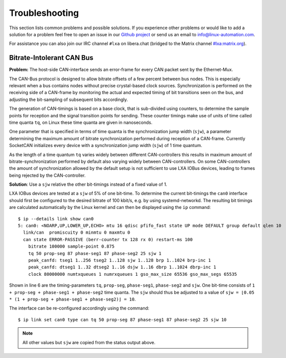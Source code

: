 Troubleshooting
===============

This section lists common problems and possible solutions.
If you experience other problems or would like to add a solution for a problem
feel free to open an issue in our
`Github project <https://github.com/linux-automation/lxa-iobus/issues>`__
or send us an email to info@linux-automation.com.

For assistance you can also join our IRC channel ``#lxa`` on libera.chat
(bridged to the Matrix channel
`#lxa:matrix.org <https://app.element.io/#/room/#lxa:matrix.org>`__).

.. _troubleshoot-sjw:

Bitrate-Intolerant CAN Bus
--------------------------

**Problem:** The host-side CAN-interface sends an error-frame for
every CAN packet sent by the Ethernet-Mux.

The CAN-Bus protocol is designed to allow bitrate offsets of a few percent
between bus nodes. This is especially relevant when a bus contains nodes without
precise crystal-based clock sources.
Synchronization is performed on the receiving side of a CAN-frame by
monitoring the actual and expected timing of bit transitions seen on the bus,
and adjusting the bit-sampling of subsequent bits accordingly.

The generation of CAN-timings is based on a base clock, that is sub-divided
using counters, to determine the sample points for reception and the
signal transition points for sending. These counter timings make use of units of time called
time quanta ``tq``, on Linux these time quanta are given in nanoseconds.

One parameter that is specified in terms of time quanta is the synchronization jump
width (``sjw``), a parameter determining the maximum amount of bitrate synchronization
performed during reception of a CAN-frame.
Currently SocketCAN initializes every device with a synchronization jump width (``sjw``)
of 1 time quantum.

As the length of a time quantum ``tq`` varies widely between different CAN-controllers
this results in maximum amount of bitrate-synchronization performed by default also
varying widely between CAN-controllers. On some CAN-controllers the amount of synchronization
allowed by the default setup is not sufficient to use LXA IOBus devices, leading to
frames being rejected by the CAN-controller.

**Solution**: Use a ``sjw`` relative the other bit-timings instead of a fixed value of 1.

LXA IOBus devices are tested at a ``sjw`` of 5% of one bit-time.
To determine the current bit-timings the ``can0`` interface should first
be configured to the desired bitrate of 100 kbit/s, e.g. by using systemd-networkd.
The resulting bit timings are calculated automatically by the Linux kernel
and can then be displayed using the ``ip`` command:

::

     $ ip --details link show can0
     5: can0: <NOARP,UP,LOWER_UP,ECHO> mtu 16 qdisc pfifo_fast state UP mode DEFAULT group default qlen 10
       link/can  promiscuity 0 minmtu 0 maxmtu 0
       can state ERROR-PASSIVE (berr-counter tx 128 rx 0) restart-ms 100
         bitrate 100000 sample-point 0.875
         tq 50 prop-seg 87 phase-seg1 87 phase-seg2 25 sjw 1
         peak_canfd: tseg1 1..256 tseg2 1..128 sjw 1..128 brp 1..1024 brp-inc 1
         peak_canfd: dtseg1 1..32 dtseg2 1..16 dsjw 1..16 dbrp 1..1024 dbrp-inc 1
         clock 80000000 numtxqueues 1 numrxqueues 1 gso_max_size 65536 gso_max_segs 65535

Shown in line 6 are the timing-parameters ``tq``, ``prop-seg``, ``phase-seg1``, ``phase-seg2``
and ``sjw``. One bit-time consists of ``1 + prop-seg + phase-seg1 + phase-seg2`` time quanta.
The ``sjw`` should thus be adjusted to a value of ``sjw = ⌊0.05 * (1 + prop-seg + phase-seg1 + phase-seg2)⌋ = 10``.

The interface can be re-configured accordingly using the command:

::

    $ ip link set can0 type can tq 50 prop-seg 87 phase-seg1 87 phase-seg2 25 sjw 10

.. note::

   All other values but ``sjw`` are copied from the status output above.
